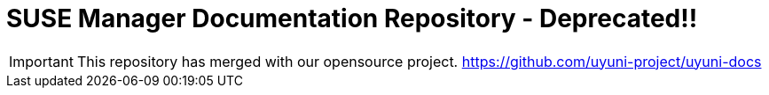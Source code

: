 = SUSE Manager Documentation Repository - Deprecated!!

IMPORTANT: This repository has merged with our opensource project.  https://github.com/uyuni-project/uyuni-docs

